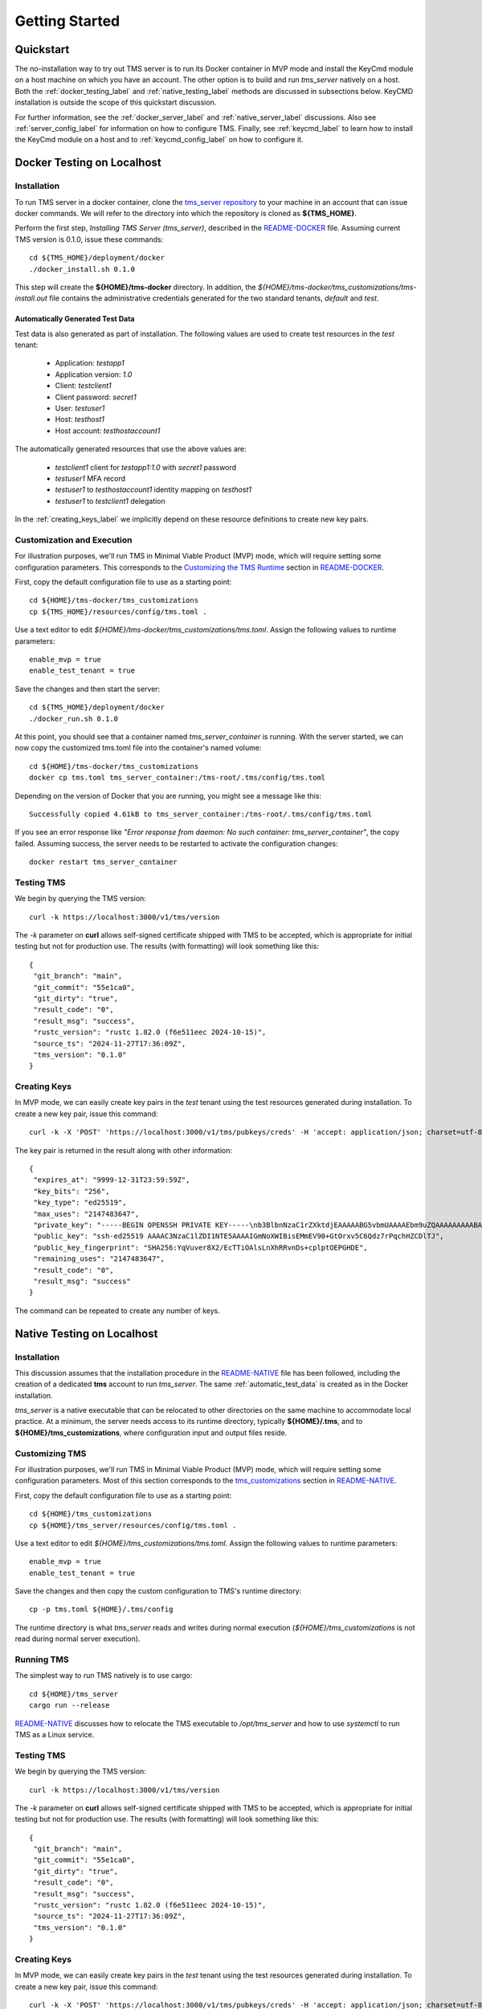 .. _getting-started:

..
    Comment: Heirarchy of headers will now be!
    1: ### over and under
    2: === under
    3: --- under
    4: ^^^ under
    5: ~~~ under

.. raw:: html

    <style> .red {color:#FF4136; font-weight:bold; font-size:20px} </style>

.. role:: red

###############
Getting Started
###############

Quickstart
==========

The no-installation way to try out TMS server is to run its Docker container in MVP mode and install the KeyCmd module on a host machine on which you have an account.  The other option is to build and run *tms_server* natively on a host.  Both the :ref:`docker_testing_label` and :ref:`native_testing_label` methods are discussed in subsections below.  KeyCMD installation is outside the scope of this quickstart discussion.

For further information, see the :ref:`docker_server_label` and :ref:`native_server_label` discussions. Also see :ref:`server_config_label` for information on how to configure TMS.  Finally, see :ref:`keycmd_label` to learn how to install the KeyCmd module on a host and to :ref:`keycmd_config_label` on how to configure it.

.. _docker_testing_label:

Docker Testing on Localhost
===========================

Installation
------------

To run TMS server in a docker container, clone the `tms_server repository`_ to your machine in an account that can issue docker commands.  We will refer to the directory into which the repository is cloned as **${TMS_HOME}**.

Perform the first step, *Installing TMS Server (tms_server)*, described in the `README-DOCKER`_ file.  Assuming current TMS version is 0.1.0, issue these commands::

   cd ${TMS_HOME}/deployment/docker
   ./docker_install.sh 0.1.0 


This step will create the **${HOME}/tms-docker** directory.  In addition, the *${HOME}/tms-docker/tms_customizations/tms-install.out* file contains the administrative credentials generated for the two standard tenants, *default* and *test*.

.. _automatic_test_data:

Automatically Generated Test Data
^^^^^^^^^^^^^^^^^^^^^^^^^^^^^^^^^

Test data is also generated as part of installation.  The following values are used to create test resources in the *test* tenant:

   - Application: *testapp1*
   - Application version: *1.0*
   - Client: *testclient1*
   - Client password: *secret1*
   - User: *testuser1*
   - Host: *testhost1*
   - Host account: *testhostaccount1*
   
 
The automatically generated resources that use the above values are: 

   - *testclient1* client for *testapp1:1.0* with *secret1* password 
   - *testuser1* MFA record
   - *testuser1* to *testhostaccount1* identity mapping on *testhost1*
   - *testuser1* to *testclient1* delegation

In the :ref:`creating_keys_label` we implicitly depend on these resource definitions to create new key pairs.


Customization and Execution
---------------------------

For illustration purposes, we'll run TMS in Minimal Viable Product (MVP) mode, which will require setting some configuration parameters.  This corresponds to the `Customizing the TMS Runtime`_ section in `README-DOCKER`_.  

First, copy the default configuration file to use as a starting point::

   cd ${HOME}/tms-docker/tms_customizations
   cp ${TMS_HOME}/resources/config/tms.toml .

Use a text editor to edit *${HOME}/tms-docker/tms_customizations/tms.toml*.  Assign the following values to runtime parameters::

   enable_mvp = true
   enable_test_tenant = true

Save the changes and then start the server::

   cd ${TMS_HOME}/deployment/docker
   ./docker_run.sh 0.1.0

At this point, you should see that a container named *tms_server_container* is running.  With the server started, we can now copy the customized tms.toml file into the container's named volume::

   cd ${HOME}/tms-docker/tms_customizations
   docker cp tms.toml tms_server_container:/tms-root/.tms/config/tms.toml

Depending on the version of Docker that you are running, you might see a message like this::

   Successfully copied 4.61kB to tms_server_container:/tms-root/.tms/config/tms.toml

If you see an error response like *"Error response from daemon: No such container: tms_server_container"*, the copy failed.  Assuming success, the server needs to be restarted to activate the configuration changes::

   docker restart tms_server_container

Testing TMS
-----------

We begin by querying the TMS version::

   curl -k https://localhost:3000/v1/tms/version

The *-k* parameter on **curl** allows self-signed certificate shipped with TMS to be accepted, which is appropriate for initial testing but not for production use.  The results (with formatting) will look something like this::

   {
    "git_branch": "main",
    "git_commit": "55e1ca0",
    "git_dirty": "true",
    "result_code": "0",
    "result_msg": "success",
    "rustc_version": "rustc 1.82.0 (f6e511eec 2024-10-15)",
    "source_ts": "2024-11-27T17:36:09Z",
    "tms_version": "0.1.0"
   }

Creating Keys
-------------

In MVP mode, we can easily create key pairs in the *test* tenant using the test resources generated during installation.  To create a new key pair, issue this command::

   curl -k -X 'POST' 'https://localhost:3000/v1/tms/pubkeys/creds' -H 'accept: application/json; charset=utf-8' -H 'Content-Type: application/json; charset=utf-8' -d '{"client_user_id": "testuser1", "host": "testhost1", "host_account": "testhostaccount1", "num_uses": -1, "ttl_minutes": -1}' -H 'X-TMS-CLIENT-ID: testclient1' -H 'X-TMS-CLIENT-SECRET: secret1' -H 'X-TMS-TENANT: test'

The key pair is returned in the result along with other information::

   {
    "expires_at": "9999-12-31T23:59:59Z",
    "key_bits": "256",
    "key_type": "ed25519",
    "max_uses": "2147483647",
    "private_key": "-----BEGIN OPENSSH PRIVATE KEY-----\nb3BlbnNzaC1rZXktdjEAAAAABG5vbmUAAAAEbm9uZQAAAAAAAAABAAAAMwAAAAtzc2gtZW\nQyNTUxOQAAACBpjaF1iAYrBDJhFfdPhrTq8b+QukHc+6z6nIR2Qg5UyQAAAIjj2l7K49pe\nygAAAAtzc2gtZWQyNTUxOQAAACBpjaF1iAYrBDJhFfdPhrTq8b+QukHc+6z6nIR2Qg5UyQ\nAAAECQETTznM5DxU0dwHllam57VSNx/f7lottWHCYtacnOM2mNoXWIBisEMmEV90+GtOrx\nv5C6Qdz7rPqchHZCDlTJAAAAAAECAwQF\n-----END OPENSSH PRIVATE KEY-----\n",
    "public_key": "ssh-ed25519 AAAAC3NzaC1lZDI1NTE5AAAAIGmNoXWIBisEMmEV90+GtOrxv5C6Qdz7rPqchHZCDlTJ",
    "public_key_fingerprint": "SHA256:YqVuver8X2/EcTTiOAlsLnXhRRvnDs+cplptOEPGHDE",
    "remaining_uses": "2147483647",
    "result_code": "0",
    "result_msg": "success"
   }
  
The command can be repeated to create any number of keys.

.. _tms_server repository: https://github.com/tapis-project/tms_server
.. _Customizing the TMS Runtime: https://github.com/tapis-project/tms_server/blob/main/deployment/docker/README-DOCKER.md#customizing-the-tms-runtime
.. _README-DOCKER: https://github.com/tapis-project/tms_server/blob/main/deployment/docker/README-DOCKER.md


.. _native_testing_label:

Native Testing on Localhost
===========================

Installation
------------

This discussion assumes that the installation procedure in the `README-NATIVE`_ file has been followed, including the creation of a dedicated **tms** account to run *tms_server*.  The same :ref:`automatic_test_data` is created as in the Docker installation.

*tms_server* is a native executable that can be relocated to other directories on the same machine to accommodate local practice.  At a minimum, the server needs access to its runtime directory, typically **${HOME}/.tms**, and to **${HOME}/tms_customizations**, where configuration input and output files reside.   

Customizing TMS
---------------

For illustration purposes, we'll run TMS in Minimal Viable Product (MVP) mode, which will require setting some configuration parameters.  Most of this section corresponds to the `tms_customizations`_ section in `README-NATIVE`_.  

First, copy the default configuration file to use as a starting point::

   cd ${HOME}/tms_customizations
   cp ${HOME}/tms_server/resources/config/tms.toml .

Use a text editor to edit *${HOME}/tms_customizations/tms.toml*.  Assign the following values to runtime parameters::

   enable_mvp = true
   enable_test_tenant = true

Save the changes and then copy the custom configuration to TMS's runtime directory::

   cp -p tms.toml ${HOME}/.tms/config

The runtime directory is what *tms_server* reads and writes during normal execution (*${HOME}/tms_customizations* is not read during normal server execution).

Running TMS
-----------

The simplest way to run TMS natively is to use cargo::

   cd ${HOME}/tms_server
   cargo run --release

`README-NATIVE`_ discusses how to relocate the TMS executable to */opt/tms_server* and how to use *systemctl* to run TMS as a Linux service. 
   
Testing TMS
-----------

We begin by querying the TMS version::

   curl -k https://localhost:3000/v1/tms/version

The *-k* parameter on **curl** allows self-signed certificate shipped with TMS to be accepted, which is appropriate for initial testing but not for production use.  The results (with formatting) will look something like this::

   {
    "git_branch": "main",
    "git_commit": "55e1ca0",
    "git_dirty": "true",
    "result_code": "0",
    "result_msg": "success",
    "rustc_version": "rustc 1.82.0 (f6e511eec 2024-10-15)",
    "source_ts": "2024-11-27T17:36:09Z",
    "tms_version": "0.1.0"
   }

.. _creating_keys_label2:

Creating Keys
-------------

In MVP mode, we can easily create key pairs in the *test* tenant using the test resources generated during installation.  To create a new key pair, issue this command::

   curl -k -X 'POST' 'https://localhost:3000/v1/tms/pubkeys/creds' -H 'accept: application/json; charset=utf-8' -H 'Content-Type: application/json; charset=utf-8' -d '{"client_user_id": "testuser1", "host": "testhost1", "host_account": "testhostaccount1", "num_uses": -1, "ttl_minutes": -1}' -H 'X-TMS-CLIENT-ID: testclient1' -H 'X-TMS-CLIENT-SECRET: secret1' -H 'X-TMS-TENANT: test'

The key pair is returned in the result along with other information::

   {
    "expires_at": "9999-12-31T23:59:59Z",
    "key_bits": "256",
    "key_type": "ed25519",
    "max_uses": "2147483647",
    "private_key": "-----BEGIN OPENSSH PRIVATE KEY-----\nb3BlbnNzaC1rZXktdjEAAAAABG5vbmUAAAAEbm9uZQAAAAAAAAABAAAAMwAAAAtzc2gtZW\nQyNTUxOQAAACBpjaF1iAYrBDJhFfdPhrTq8b+QukHc+6z6nIR2Qg5UyQAAAIjj2l7K49pe\nygAAAAtzc2gtZWQyNTUxOQAAACBpjaF1iAYrBDJhFfdPhrTq8b+QukHc+6z6nIR2Qg5UyQ\nAAAECQETTznM5DxU0dwHllam57VSNx/f7lottWHCYtacnOM2mNoXWIBisEMmEV90+GtOrx\nv5C6Qdz7rPqchHZCDlTJAAAAAAECAwQF\n-----END OPENSSH PRIVATE KEY-----\n",
    "public_key": "ssh-ed25519 AAAAC3NzaC1lZDI1NTE5AAAAIGmNoXWIBisEMmEV90+GtOrxv5C6Qdz7rPqchHZCDlTJ",
    "public_key_fingerprint": "SHA256:YqVuver8X2/EcTTiOAlsLnXhRRvnDs+cplptOEPGHDE",
    "remaining_uses": "2147483647",
    "result_code": "0",
    "result_msg": "success"
   }
  
The command can be repeated to create any number of keys.

.. _Installing TMS: https://github.com/tapis-project/tms_server/blob/main/deployment/native/README-NATIVE.md#installing-tms
.. _tms_customizations: https://github.com/tapis-project/tms_server/blob/main/deployment/native/README-NATIVE.md#the-tms_customizations-directory
.. _README-NATIVE: https://github.com/tapis-project/tms_server/blob/main/deployment/native/README-NATIVE.md